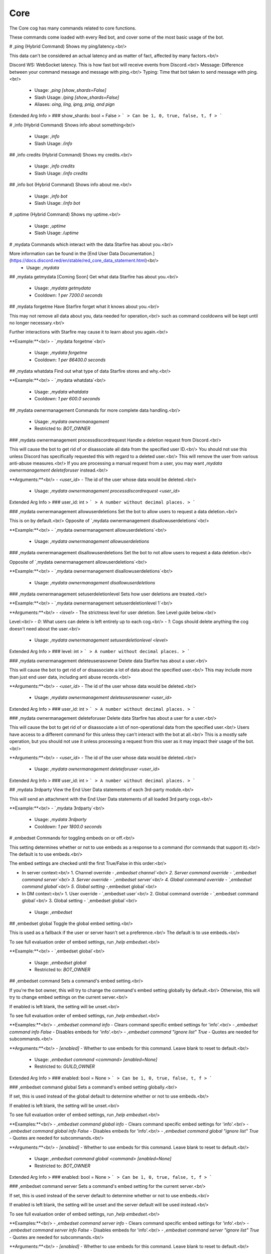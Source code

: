 Core
====

The Core cog has many commands related to core functions.

These commands come loaded with every Red bot, and cover some of the most basic usage of the bot.

# ,ping (Hybrid Command)
Shows my ping/latency.<br/>

This data can't be considered an actual latency and as matter of fact, affected by many factors.<br/>

Discord WS: WebSocket latency. This is how fast bot will receive events from Discord.<br/>
Message: Difference between your command message and message with ping.<br/>
Typing: Time that bot taken to send message with ping.<br/>
 - Usage: `,ping [show_shards=False]`
 - Slash Usage: `/ping [show_shards=False]`
 - Aliases: `oing, ling, ipng, pnig, and pign`
Extended Arg Info
> ### show_shards: bool = False
> ```
> Can be 1, 0, true, false, t, f
> ```


# ,info (Hybrid Command)
Shows info about something<br/>
 - Usage: `,info`
 - Slash Usage: `/info`


## ,info credits (Hybrid Command)
Shows my credits.<br/>
 - Usage: `,info credits`
 - Slash Usage: `/info credits`


## ,info bot (Hybrid Command)
Shows info about me.<br/>
 - Usage: `,info bot`
 - Slash Usage: `/info bot`


# ,uptime (Hybrid Command)
Shows my uptime.<br/>
 - Usage: `,uptime`
 - Slash Usage: `/uptime`


# ,mydata
Commands which interact with the data Starfire has about you.<br/>

More information can be found in the [End User Data Documentation.](https://docs.discord.red/en/stable/red_core_data_statement.html)<br/>
 - Usage: `,mydata`


## ,mydata getmydata
[Coming Soon] Get what data Starfire has about you.<br/>
 - Usage: `,mydata getmydata`
 - Cooldown: `1 per 7200.0 seconds`


## ,mydata forgetme
Have Starfire forget what it knows about you.<br/>

This may not remove all data about you, data needed for operation,<br/>
such as command cooldowns will be kept until no longer necessary.<br/>

Further interactions with Starfire may cause it to learn about you again.<br/>

**Example:**<br/>
- `,mydata forgetme`<br/>
 - Usage: `,mydata forgetme`
 - Cooldown: `1 per 86400.0 seconds`


## ,mydata whatdata
Find out what type of data Starfire stores and why.<br/>

**Example:**<br/>
- `,mydata whatdata`<br/>
 - Usage: `,mydata whatdata`
 - Cooldown: `1 per 600.0 seconds`


## ,mydata ownermanagement
Commands for more complete data handling.<br/>
 - Usage: `,mydata ownermanagement`
 - Restricted to: `BOT_OWNER`


### ,mydata ownermanagement processdiscordrequest
Handle a deletion request from Discord.<br/>

This will cause the bot to get rid of or disassociate all data from the specified user ID.<br/>
You should not use this unless Discord has specifically requested this with regard to a deleted user.<br/>
This will remove the user from various anti-abuse measures.<br/>
If you are processing a manual request from a user, you may want `,mydata ownermanagement deleteforuser` instead.<br/>

**Arguments:**<br/>
- `<user_id>` - The id of the user whose data would be deleted.<br/>
 - Usage: `,mydata ownermanagement processdiscordrequest <user_id>`
Extended Arg Info
> ### user_id: int
> ```
> A number without decimal places.
> ```


### ,mydata ownermanagement allowuserdeletions
Set the bot to allow users to request a data deletion.<br/>

This is on by default.<br/>
Opposite of `,mydata ownermanagement disallowuserdeletions`<br/>

**Example:**<br/>
- `,mydata ownermanagement allowuserdeletions`<br/>
 - Usage: `,mydata ownermanagement allowuserdeletions`


### ,mydata ownermanagement disallowuserdeletions
Set the bot to not allow users to request a data deletion.<br/>

Opposite of `,mydata ownermanagement allowuserdeletions`<br/>

**Example:**<br/>
- `,mydata ownermanagement disallowuserdeletions`<br/>
 - Usage: `,mydata ownermanagement disallowuserdeletions`


### ,mydata ownermanagement setuserdeletionlevel
Sets how user deletions are treated.<br/>

**Example:**<br/>
- `,mydata ownermanagement setuserdeletionlevel 1`<br/>

**Arguments:**<br/>
- `<level>` - The strictness level for user deletion. See Level guide below.<br/>

Level:<br/>
- `0`: What users can delete is left entirely up to each cog.<br/>
- `1`: Cogs should delete anything the cog doesn't need about the user.<br/>
 - Usage: `,mydata ownermanagement setuserdeletionlevel <level>`
Extended Arg Info
> ### level: int
> ```
> A number without decimal places.
> ```


### ,mydata ownermanagement deleteuserasowner
Delete data Starfire has about a user.<br/>

This will cause the bot to get rid of or disassociate a lot of data about the specified user.<br/>
This may include more than just end user data, including anti abuse records.<br/>

**Arguments:**<br/>
- `<user_id>` - The id of the user whose data would be deleted.<br/>
 - Usage: `,mydata ownermanagement deleteuserasowner <user_id>`
Extended Arg Info
> ### user_id: int
> ```
> A number without decimal places.
> ```


### ,mydata ownermanagement deleteforuser
Delete data Starfire has about a user for a user.<br/>

This will cause the bot to get rid of or disassociate a lot of non-operational data from the specified user.<br/>
Users have access to a different command for this unless they can't interact with the bot at all.<br/>
This is a mostly safe operation, but you should not use it unless processing a request from this user as it may impact their usage of the bot.<br/>

**Arguments:**<br/>
- `<user_id>` - The id of the user whose data would be deleted.<br/>
 - Usage: `,mydata ownermanagement deleteforuser <user_id>`
Extended Arg Info
> ### user_id: int
> ```
> A number without decimal places.
> ```


## ,mydata 3rdparty
View the End User Data statements of each 3rd-party module.<br/>

This will send an attachment with the End User Data statements of all loaded 3rd party cogs.<br/>

**Example:**<br/>
- `,mydata 3rdparty`<br/>
 - Usage: `,mydata 3rdparty`
 - Cooldown: `1 per 1800.0 seconds`


# ,embedset
Commands for toggling embeds on or off.<br/>

This setting determines whether or not to use embeds as a response to a command (for commands that support it).<br/>
The default is to use embeds.<br/>

The embed settings are checked until the first True/False in this order:<br/>

- In server context:<br/>
  1. Channel override - `,embedset channel`<br/>
  2. Server command override - `,embedset command server`<br/>
  3. Server override - `,embedset server`<br/>
  4. Global command override - `,embedset command global`<br/>
  5. Global setting  -`,embedset global`<br/>

- In DM context:<br/>
  1. User override - `,embedset user`<br/>
  2. Global command override - `,embedset command global`<br/>
  3. Global setting - `,embedset global`<br/>
 - Usage: `,embedset`


## ,embedset global
Toggle the global embed setting.<br/>

This is used as a fallback if the user or server hasn't set a preference.<br/>
The default is to use embeds.<br/>

To see full evaluation order of embed settings, run `,help embedset`.<br/>

**Example:**<br/>
- `,embedset global`<br/>
 - Usage: `,embedset global`
 - Restricted to: `BOT_OWNER`


## ,embedset command
Sets a command's embed setting.<br/>

If you're the bot owner, this will try to change the command's embed setting globally by default.<br/>
Otherwise, this will try to change embed settings on the current server.<br/>

If enabled is left blank, the setting will be unset.<br/>

To see full evaluation order of embed settings, run `,help embedset`.<br/>

**Examples:**<br/>
- `,embedset command info` - Clears command specific embed settings for 'info'.<br/>
- `,embedset command info False` - Disables embeds for 'info'.<br/>
- `,embedset command "ignore list" True` - Quotes are needed for subcommands.<br/>

**Arguments:**<br/>
- `[enabled]` - Whether to use embeds for this command. Leave blank to reset to default.<br/>
 - Usage: `,embedset command <command> [enabled=None]`
 - Restricted to: `GUILD_OWNER`
Extended Arg Info
> ### enabled: bool = None
> ```
> Can be 1, 0, true, false, t, f
> ```


### ,embedset command global
Sets a command's embed setting globally.<br/>

If set, this is used instead of the global default to determine whether or not to use embeds.<br/>

If enabled is left blank, the setting will be unset.<br/>

To see full evaluation order of embed settings, run `,help embedset`.<br/>

**Examples:**<br/>
- `,embedset command global info` - Clears command specific embed settings for 'info'.<br/>
- `,embedset command global info False` - Disables embeds for 'info'.<br/>
- `,embedset command global "ignore list" True` - Quotes are needed for subcommands.<br/>

**Arguments:**<br/>
- `[enabled]` - Whether to use embeds for this command. Leave blank to reset to default.<br/>
 - Usage: `,embedset command global <command> [enabled=None]`
 - Restricted to: `BOT_OWNER`
Extended Arg Info
> ### enabled: bool = None
> ```
> Can be 1, 0, true, false, t, f
> ```


### ,embedset command server
Sets a command's embed setting for the current server.<br/>

If set, this is used instead of the server default to determine whether or not to use embeds.<br/>

If enabled is left blank, the setting will be unset and the server default will be used instead.<br/>

To see full evaluation order of embed settings, run `,help embedset`.<br/>

**Examples:**<br/>
- `,embedset command server info` - Clears command specific embed settings for 'info'.<br/>
- `,embedset command server info False` - Disables embeds for 'info'.<br/>
- `,embedset command server "ignore list" True` - Quotes are needed for subcommands.<br/>

**Arguments:**<br/>
- `[enabled]` - Whether to use embeds for this command. Leave blank to reset to default.<br/>
 - Usage: `,embedset command server <command> [enabled=None]`
 - Aliases: `server`
 - Checks: `server_only`
Extended Arg Info
> ### enabled: bool = None
> ```
> Can be 1, 0, true, false, t, f
> ```


## ,embedset channel
Set's a channel's embed setting.<br/>

If set, this is used instead of the server and command defaults to determine whether or not to use embeds.<br/>
This is used for all commands done in a channel.<br/>

If enabled is left blank, the setting will be unset and the server default will be used instead.<br/>

To see full evaluation order of embed settings, run `,help embedset`.<br/>

**Examples:**<br/>
- `,embedset channel #text-channel False` - Disables embeds in the #text-channel.<br/>
- `,embedset channel #forum-channel disable` - Disables embeds in the #forum-channel.<br/>
- `,embedset channel #text-channel` - Resets value to use server default in the #text-channel.<br/>

**Arguments:**<br/>
    - `<channel>` - The text, voice, stage, or forum channel to set embed setting for.<br/>
    - `[enabled]` - Whether to use embeds in this channel. Leave blank to reset to default.<br/>
 - Usage: `,embedset channel <channel> [enabled=None]`
 - Restricted to: `GUILD_OWNER`
 - Checks: `server_only`
Extended Arg Info
> ### channel: Union[discord.channel.TextChannel, discord.channel.VoiceChannel, discord.channel.StageChannel, discord.channel.ForumChannel]
> 
> 
>     1. Lookup by ID.
>     2. Lookup by mention.
>     3. Lookup by channel URL.
>     4. Lookup by name
> 
>     
> ### enabled: bool = None
> ```
> Can be 1, 0, true, false, t, f
> ```


## ,embedset server
Set the server's embed setting.<br/>

If set, this is used instead of the global default to determine whether or not to use embeds.<br/>
This is used for all commands done in a server.<br/>

If enabled is left blank, the setting will be unset and the global default will be used instead.<br/>

To see full evaluation order of embed settings, run `,help embedset`.<br/>

**Examples:**<br/>
- `,embedset server False` - Disables embeds on this server.<br/>
- `,embedset server` - Resets value to use global default.<br/>

**Arguments:**<br/>
- `[enabled]` - Whether to use embeds on this server. Leave blank to reset to default.<br/>
 - Usage: `,embedset server [enabled=None]`
 - Restricted to: `GUILD_OWNER`
 - Aliases: `server`
 - Checks: `server_only`
Extended Arg Info
> ### enabled: bool = None
> ```
> Can be 1, 0, true, false, t, f
> ```


## ,embedset showsettings
Show the current embed settings.<br/>

Provide a command name to check for command specific embed settings.<br/>

**Examples:**<br/>
- `,embedset showsettings` - Shows embed settings.<br/>
- `,embedset showsettings info` - Also shows embed settings for the 'info' command.<br/>
- `,embedset showsettings "ignore list"` - Checking subcommands requires quotes.<br/>

**Arguments:**<br/>
- `[command]` - Checks this command for command specific embed settings.<br/>
 - Usage: `,embedset showsettings [command=None]`


## ,embedset user
Sets personal embed setting for DMs.<br/>

If set, this is used instead of the global default to determine whether or not to use embeds.<br/>
This is used for all commands executed in a DM with the bot.<br/>

If enabled is left blank, the setting will be unset and the global default will be used instead.<br/>

To see full evaluation order of embed settings, run `,help embedset`.<br/>

**Examples:**<br/>
- `,embedset user False` - Disables embeds in your DMs.<br/>
- `,embedset user` - Resets value to use global default.<br/>

**Arguments:**<br/>
- `[enabled]` - Whether to use embeds in your DMs. Leave blank to reset to default.<br/>
 - Usage: `,embedset user [enabled=None]`
Extended Arg Info
> ### enabled: bool = None
> ```
> Can be 1, 0, true, false, t, f
> ```


# ,traceback
Sends the last command exception that has occurred.<br/>
 - Usage: `,traceback`
 - Restricted to: `BOT_OWNER`
 - Aliases: `tb`


# ,invite
Shows Starfire's invite url.<br/>

This will always send the invite to DMs to keep it private.<br/>

This command is locked to the owner unless `,inviteset public` is set to True.<br/>

**Example:**<br/>
- `,invite`<br/>
 - Usage: `,invite`
 - Checks: `CoreLogic`


# ,inviteset
Commands to setup Starfire's invite settings.<br/>
 - Usage: `,inviteset`
 - Restricted to: `BOT_OWNER`


## ,inviteset perms
Make the bot create its own role with permissions on join.<br/>

The bot will create its own role with the desired permissions when it joins a new server. This is a special role that can't be deleted or removed from the bot.<br/>

For that, you need to provide a valid permissions level.<br/>
You can generate one here: https://discordapi.com/permissions.html<br/>

Please note that you might need two factor authentication for some permissions.<br/>

**Example:**<br/>
- `,inviteset perms 134217728` - Adds a "Manage Nicknames" permission requirement to the invite.<br/>

**Arguments:**<br/>
- `<level>` - The permission level to require for the bot in the generated invite.<br/>
 - Usage: `,inviteset perms <level>`
Extended Arg Info
> ### level: int
> ```
> A number without decimal places.
> ```


## ,inviteset commandscope
Add the `applications.commands` scope to your invite URL.<br/>

This allows the usage of slash commands on the servers that invited your bot with that scope.<br/>

Note that previous servers that invited the bot without the scope cannot have slash commands, they will have to invite the bot a second time.<br/>
 - Usage: `,inviteset commandscope`


## ,inviteset public
Toggles if `,invite` should be accessible for the average user.<br/>

The bot must be made into a `Public bot` in the developer dashboard for public invites to work.<br/>

**Example:**<br/>
- `,inviteset public yes` - Toggles the public invite setting.<br/>

**Arguments:**<br/>
- `[confirm]` - Required to set to public. Not required to toggle back to private.<br/>
 - Usage: `,inviteset public [confirm=False]`
Extended Arg Info
> ### confirm: bool = False
> ```
> Can be 1, 0, true, false, t, f
> ```


# ,leave
Leaves servers.<br/>

If no server IDs are passed the local server will be left instead.<br/>

Note: This command is interactive.<br/>

**Examples:**<br/>
- `,leave` - Leave the current server.<br/>
- `,leave "Red - Discord Bot"` - Quotes are necessary when there are spaces in the name.<br/>
- `,leave 133049272517001216 240154543684321280` - Leaves multiple servers, using IDs.<br/>

**Arguments:**<br/>
- `[servers...]` - The servers to leave. When blank, attempts to leave the current server.<br/>
 - Usage: `,leave <servers>`
 - Restricted to: `BOT_OWNER`


# ,servers
Lists the servers Starfire is currently in.<br/>

Note: This command is interactive.<br/>
 - Usage: `,servers`
 - Restricted to: `BOT_OWNER`


# ,load
Loads cog packages from the local paths and installed cogs.<br/>

See packages available to load with `,cogs`.<br/>

Additional cogs can be added using Downloader, or from local paths using `,addpath`.<br/>

**Examples:**<br/>
- `,load general` - Loads the `general` cog.<br/>
- `,load admin mod mutes` - Loads multiple cogs.<br/>

**Arguments:**<br/>
- `<cogs...>` - The cog packages to load.<br/>
 - Usage: `,load <cogs>`
 - Restricted to: `BOT_OWNER`
Extended Arg Info
> ### *cogs: str
> ```
> A single word, if not using slash and multiple words are necessary use a quote e.g "Hello world".
> ```


# ,unload
Unloads previously loaded cog packages.<br/>

See packages available to unload with `,cogs`.<br/>

**Examples:**<br/>
- `,unload general` - Unloads the `general` cog.<br/>
- `,unload admin mod mutes` - Unloads multiple cogs.<br/>

**Arguments:**<br/>
- `<cogs...>` - The cog packages to unload.<br/>
 - Usage: `,unload <cogs>`
 - Restricted to: `BOT_OWNER`
Extended Arg Info
> ### *cogs: str
> ```
> A single word, if not using slash and multiple words are necessary use a quote e.g "Hello world".
> ```


# ,reload
Reloads cog packages.<br/>

This will unload and then load the specified cogs.<br/>

Cogs that were not loaded will only be loaded.<br/>

**Examples:**<br/>
- `,reload general` - Unloads then loads the `general` cog.<br/>
- `,reload admin mod mutes` - Unloads then loads multiple cogs.<br/>

**Arguments:**<br/>
- `<cogs...>` - The cog packages to reload.<br/>
 - Usage: `,reload <cogs>`
 - Restricted to: `BOT_OWNER`
Extended Arg Info
> ### *cogs: str
> ```
> A single word, if not using slash and multiple words are necessary use a quote e.g "Hello world".
> ```


# ,slash
Base command for managing what application commands are able to be used on Starfire.<br/>
 - Usage: `,slash`
 - Restricted to: `BOT_OWNER`


## ,slash disable
Marks an application command as being disabled, preventing it from being added to the bot.<br/>

See commands available to disable with `,slash list`.<br/>

This command does NOT sync the enabled commands with Discord, that must be done manually with `,slash sync` for commands to appear in users' clients.<br/>

**Arguments:**<br/>
    - `<command_name>` - The command name to disable. Only the top level name of a group command should be used.<br/>
    - `[command_type]` - What type of application command to disable. Must be one of `slash`, `message`, or `user`. Defaults to `slash`.<br/>
 - Usage: `,slash disable <command_name> [command_type=slash]`
Extended Arg Info
> ### command_name: str
> ```
> A single word, if not using slash and multiple words are necessary use a quote e.g "Hello world".
> ```


## ,slash enable
Marks an application command as being enabled, allowing it to be added to the bot.<br/>

See commands available to enable with `,slash list`.<br/>

This command does NOT sync the enabled commands with Discord, that must be done manually with `,slash sync` for commands to appear in users' clients.<br/>

**Arguments:**<br/>
    - `<command_name>` - The command name to enable. Only the top level name of a group command should be used.<br/>
    - `[command_type]` - What type of application command to enable. Must be one of `slash`, `message`, or `user`. Defaults to `slash`.<br/>
 - Usage: `,slash enable <command_name> [command_type=slash]`
Extended Arg Info
> ### command_name: str
> ```
> A single word, if not using slash and multiple words are necessary use a quote e.g "Hello world".
> ```


## ,slash sync
Syncs the slash settings to discord.<br/>

Settings from `,slash list` will be synced with discord, changing what commands appear for users.<br/>
This should be run sparingly, make all necessary changes before running this command.<br/>

**Arguments:**<br/>
    - `[server]` - If provided, syncs commands for that server. Otherwise, syncs global commands.<br/>
 - Usage: `,slash sync [server=None]`
 - Cooldown: `1 per 60.0 seconds`
Extended Arg Info
> ### server: discord.server.Guild = None
> 
> 
>     1. Lookup by ID.
>     2. Lookup by name. (There is no disambiguation for Guilds with multiple matching names).
> 
>     


## ,slash enablecog
Marks all application commands in a cog as being enabled, allowing them to be added to the bot.<br/>

See a list of cogs with application commands with `,slash list`.<br/>

This command does NOT sync the enabled commands with Discord, that must be done manually with `,slash sync` for commands to appear in users' clients.<br/>

**Arguments:**<br/>
    - `<cog_name>` - The cog to enable commands from. This argument is case sensitive.<br/>
 - Usage: `,slash enablecog <cog_name>`
Extended Arg Info
> ### cog_name: str
> ```
> A single word, if not using slash and multiple words are necessary use a quote e.g "Hello world".
> ```


## ,slash list
List the slash commands the bot can see, and whether or not they are enabled.<br/>

This command shows the state that will be changed to when `,slash sync` is run.<br/>
Commands from the same cog are grouped, with the cog name as the header.<br/>

The prefix denotes the state of the command:<br/>
- Commands starting with `- ` have not yet been enabled.<br/>
- Commands starting with `+ ` have been manually enabled.<br/>
- Commands starting with `++` have been enabled by the cog author, and cannot be disabled.<br/>
 - Usage: `,slash list`


## ,slash disablecog
Marks all application commands in a cog as being disabled, preventing them from being added to the bot.<br/>

See a list of cogs with application commands with `,slash list`.<br/>

This command does NOT sync the enabled commands with Discord, that must be done manually with `,slash sync` for commands to appear in users' clients.<br/>

**Arguments:**<br/>
    - `<cog_name>` - The cog to disable commands from. This argument is case sensitive.<br/>
 - Usage: `,slash disablecog <cog_name>`
Extended Arg Info
> ### cog_name
> ```
> A single word, if not using slash and multiple words are necessary use a quote e.g "Hello world".
> ```


# ,shutdown
Shuts down the bot.<br/>

Allows Starfire to shut down gracefully.<br/>

This is the recommended method for shutting down the bot.<br/>

**Examples:**<br/>
- `,shutdown`<br/>
- `,shutdown True` - Shutdowns directly.<br/>

**Arguments:**<br/>
- `[directly]` - Whether to shutdown directly without confirmation. Defaults to False.<br/>
 - Usage: `,shutdown [directly=False]`
 - Restricted to: `BOT_OWNER`
 - Aliases: `die`
Extended Arg Info
> ### directly: bool = False
> ```
> Can be 1, 0, true, false, t, f
> ```


# ,restart
Attempts to restart Starfire.<br/>

Makes Starfire quit with exit code 26.<br/>
The restart is not guaranteed: it must be dealt with by the process manager in use.<br/>

**Examples:**<br/>
- `,restart`<br/>
- `,restart True` - Restarts directly.<br/>

**Arguments:**<br/>
- `[directly]` - Whether to restart directly without confirmation. Defaults to False.<br/>
 - Usage: `,restart [directly=False]`
 - Restricted to: `BOT_OWNER`
 - Aliases: `undead`
Extended Arg Info
> ### directly: bool = False
> ```
> Can be 1, 0, true, false, t, f
> ```


# ,bankset
Base command for bank settings.<br/>
 - Usage: `,bankset`
 - Restricted to: `GUILD_OWNER`
 - Checks: `is_owner_if_bank_global`


## ,bankset maxbal
Set the maximum balance a user can get.<br/>
 - Usage: `,bankset maxbal <amount>`
 - Restricted to: `GUILD_OWNER`
 - Checks: `is_owner_if_bank_global`
Extended Arg Info
> ### amount: int
> ```
> A number without decimal places.
> ```


## ,bankset showsettings
Show the current bank settings.<br/>
 - Usage: `,bankset showsettings`


## ,bankset bankname
Set the bank's name.<br/>
 - Usage: `,bankset bankname <name>`
 - Restricted to: `GUILD_OWNER`
 - Checks: `is_owner_if_bank_global`
Extended Arg Info
> ### name: str
> ```
> A single word, if not using slash and multiple words are necessary use a quote e.g "Hello world".
> ```


## ,bankset prune
Base command for pruning bank accounts.<br/>
 - Usage: `,bankset prune`
 - Restricted to: `ADMIN`
 - Checks: `is_owner_if_bank_global`


### ,bankset prune global
Prune bank accounts for users who no longer share a server with the bot.<br/>

Cannot be used without a global bank. See `,bankset prune server`.<br/>

Examples:<br/>
- `,bankset prune global` - Did not confirm. Shows the help message.<br/>
- `,bankset prune global yes`<br/>

**Arguments**<br/>

- `<confirmation>` This will default to false unless specified.<br/>
 - Usage: `,bankset prune global [confirmation=False]`
 - Restricted to: `BOT_OWNER`
Extended Arg Info
> ### confirmation: bool = False
> ```
> Can be 1, 0, true, false, t, f
> ```


### ,bankset prune user
Delete the bank account of a specified user.<br/>

Examples:<br/>
- `,bankset prune user @Twentysix` - Did not confirm. Shows the help message.<br/>
- `,bankset prune user @Twentysix yes`<br/>

**Arguments**<br/>

- `<user>` The user to delete the bank of. Takes mentions, names, and user ids.<br/>
- `<confirmation>` This will default to false unless specified.<br/>
 - Usage: `,bankset prune user <member_or_id> [confirmation=False]`
Extended Arg Info
> ### member_or_id: Union[discord.member.Member, redbot.core.commands.converter.RawUserIdConverter]
> 
> 
>     1. Lookup by ID.
>     2. Lookup by mention.
>     3. Lookup by username#discriminator (deprecated).
>     4. Lookup by username#0 (deprecated, only gets users that migrated from their discriminator).
>     5. Lookup by user name.
>     6. Lookup by global name.
>     7. Lookup by server nickname.
> 
>     
> ### confirmation: bool = False
> ```
> Can be 1, 0, true, false, t, f
> ```


### ,bankset prune server
Prune bank accounts for users no longer in the server.<br/>

Cannot be used with a global bank. See `,bankset prune global`.<br/>

Examples:<br/>
- `,bankset prune server` - Did not confirm. Shows the help message.<br/>
- `,bankset prune server yes`<br/>

**Arguments**<br/>

- `<confirmation>` This will default to false unless specified.<br/>
 - Usage: `,bankset prune server [confirmation=False]`
 - Restricted to: `GUILD_OWNER`
 - Aliases: `server and local`
 - Checks: `server_only`
Extended Arg Info
> ### confirmation: bool = False
> ```
> Can be 1, 0, true, false, t, f
> ```


## ,bankset creditsname
Set the name for the bank's currency.<br/>
 - Usage: `,bankset creditsname <name>`
 - Restricted to: `GUILD_OWNER`
 - Checks: `is_owner_if_bank_global`
Extended Arg Info
> ### name: str
> ```
> A single word, if not using slash and multiple words are necessary use a quote e.g "Hello world".
> ```


## ,bankset toggleglobal
Toggle whether the bank is global or not.<br/>

If the bank is global, it will become per-server.<br/>
If the bank is per-server, it will become global.<br/>
 - Usage: `,bankset toggleglobal [confirm=False]`
 - Restricted to: `BOT_OWNER`
Extended Arg Info
> ### confirm: bool = False
> ```
> Can be 1, 0, true, false, t, f
> ```


## ,bankset reset
Delete all bank accounts.<br/>

Examples:<br/>
- `,bankset reset` - Did not confirm. Shows the help message.<br/>
- `,bankset reset yes`<br/>

**Arguments**<br/>

- `<confirmation>` This will default to false unless specified.<br/>
 - Usage: `,bankset reset [confirmation=False]`
 - Restricted to: `GUILD_OWNER`
 - Checks: `is_owner_if_bank_global`
Extended Arg Info
> ### confirmation: bool = False
> ```
> Can be 1, 0, true, false, t, f
> ```


## ,bankset registeramount
Set the initial balance for new bank accounts.<br/>

Example:<br/>
- `,bankset registeramount 5000`<br/>

**Arguments**<br/>

- `<creds>` The new initial balance amount. Default is 0.<br/>
 - Usage: `,bankset registeramount <creds>`
 - Restricted to: `GUILD_OWNER`
 - Checks: `is_owner_if_bank_global`
Extended Arg Info
> ### creds: int
> ```
> A number without decimal places.
> ```


# ,modlogset
Manage modlog settings.<br/>
 - Usage: `,modlogset`
 - Restricted to: `GUILD_OWNER`


## ,modlogset fixcasetypes
Command to fix misbehaving casetypes.<br/>
 - Usage: `,modlogset fixcasetypes`
 - Restricted to: `BOT_OWNER`


## ,modlogset cases
Enable or disable case creation for a mod action.<br/>

An action can be enabling or disabling specific cases. (Ban, kick, mute, etc.)<br/>

Example: `,modlogset cases kick enabled`<br/>
 - Usage: `,modlogset cases [action=None]`
 - Checks: `server_only`
Extended Arg Info
> ### action: str = None
> ```
> A single word, if not using slash and multiple words are necessary use a quote e.g "Hello world".
> ```


## ,modlogset modlog
Set a channel as the modlog.<br/>

Omit `[channel]` to disable the modlog.<br/>
 - Usage: `,modlogset modlog [channel=None]`
 - Aliases: `channel`
 - Checks: `server_only`
Extended Arg Info
> ### channel: Union[discord.channel.TextChannel, discord.channel.VoiceChannel, discord.channel.StageChannel] = None
> 
> 
>     1. Lookup by ID.
>     2. Lookup by mention.
>     3. Lookup by channel URL.
>     4. Lookup by name
> 
>     


## ,modlogset resetcases
Reset all modlog cases in this server.<br/>
 - Usage: `,modlogset resetcases`
 - Checks: `server_only`


# ,set
Commands for changing Starfire's settings.<br/>
 - Usage: `,set`


## ,set locale
Changes Starfire's locale in this server.<br/>

Go to [Red's Crowdin page](https://translate.discord.red) to see locales that are available with translations.<br/>

Use "default" to return to the bot's default set language.<br/>

If you want to change bot's global locale, see `,set locale global` command.<br/>

**Examples:**<br/>
- `,set locale en-US`<br/>
- `,set locale de-DE`<br/>
- `,set locale fr-FR`<br/>
- `,set locale pl-PL`<br/>
- `,set locale default` - Resets to the global default locale.<br/>

**Arguments:**<br/>
- `<language_code>` - The default locale to use for the bot. This can be any language code with country code included.<br/>
 - Usage: `,set locale <language_code>`
 - Restricted to: `GUILD_OWNER`
Extended Arg Info
> ### language_code: str
> ```
> A single word, if not using slash and multiple words are necessary use a quote e.g "Hello world".
> ```


### ,set locale global
Changes Starfire's default locale.<br/>

This will be used when a server has not set a locale, or in DMs.<br/>

Go to [Red's Crowdin page](https://translate.discord.red) to see locales that are available with translations.<br/>

To reset to English, use "en-US".<br/>

**Examples:**<br/>
- `,set locale global en-US`<br/>
- `,set locale global de-DE`<br/>
- `,set locale global fr-FR`<br/>
- `,set locale global pl-PL`<br/>

**Arguments:**<br/>
- `<language_code>` - The default locale to use for the bot. This can be any language code with country code included.<br/>
 - Usage: `,set locale global <language_code>`
 - Restricted to: `BOT_OWNER`
Extended Arg Info
> ### language_code: str
> ```
> A single word, if not using slash and multiple words are necessary use a quote e.g "Hello world".
> ```


### ,set locale server
Changes Starfire's locale in this server.<br/>

Go to [Red's Crowdin page](https://translate.discord.red) to see locales that are available with translations.<br/>

Use "default" to return to the bot's default set language.<br/>

**Examples:**<br/>
- `,set locale server en-US`<br/>
- `,set locale server de-DE`<br/>
- `,set locale server fr-FR`<br/>
- `,set locale server pl-PL`<br/>
- `,set locale server default` - Resets to the global default locale.<br/>

**Arguments:**<br/>
- `<language_code>` - The default locale to use for the bot. This can be any language code with country code included.<br/>
 - Usage: `,set locale server <language_code>`
 - Restricted to: `GUILD_OWNER`
 - Aliases: `local and server`
 - Checks: `server_only`
Extended Arg Info
> ### language_code: str
> ```
> A single word, if not using slash and multiple words are necessary use a quote e.g "Hello world".
> ```


## ,set serverfuzzy
Toggle whether to enable fuzzy command search for the server.<br/>

This allows the bot to identify potential misspelled commands and offer corrections.<br/>

Note: This can be processor intensive and may be unsuitable for larger servers.<br/>

Default is for fuzzy command search to be disabled.<br/>

**Example:**<br/>
- `,set serverfuzzy`<br/>
 - Usage: `,set serverfuzzy`
 - Restricted to: `GUILD_OWNER`
 - Checks: `server_only`


## ,set fuzzy
Toggle whether to enable fuzzy command search in DMs.<br/>

This allows the bot to identify potential misspelled commands and offer corrections.<br/>

Default is for fuzzy command search to be disabled.<br/>

**Example:**<br/>
- `,set fuzzy`<br/>
 - Usage: `,set fuzzy`
 - Restricted to: `BOT_OWNER`


## ,set serverprefix
Sets Starfire's server prefix(es).<br/>

Warning: This will override global prefixes, the bot will not respond to any global prefixes in this server.<br/>
    This is not additive. It will replace all current server prefixes.<br/>
    A prefix cannot have more than 25 characters.<br/>

**Examples:**<br/>
- `,set serverprefix !`<br/>
- `,set serverprefix "! "` - Quotes are needed to use spaces in prefixes.<br/>
- `,set serverprefix "@Starfire "` - This uses a mention as the prefix.<br/>
- `,set serverprefix ! ? .` - Sets multiple prefixes.<br/>
- `,set serverprefix "Red - Discord Bot" ?` - Sets the prefix for a specific server. Quotes are needed to use spaces in the server name.<br/>

**Arguments:**<br/>
- `[server]` - The server to set the prefix for. Defaults to current server.<br/>
- `[prefixes...]` - The prefixes the bot will respond to on this server. Leave blank to clear server prefixes.<br/>
 - Usage: `,set serverprefix <server> <prefixes>`
 - Restricted to: `ADMIN`
 - Aliases: `serverprefixes`
Extended Arg Info
> ### server: Optional[discord.server.Guild]
> 
> 
>     1. Lookup by ID.
>     2. Lookup by name. (There is no disambiguation for Guilds with multiple matching names).
> 
>     
> ### *prefixes: str
> ```
> A single word, if not using slash and multiple words are necessary use a quote e.g "Hello world".
> ```


## ,set api
Commands to set, list or remove various external API tokens.<br/>

This setting will be asked for by some 3rd party cogs and some core cogs.<br/>

If passed without the `<service>` or `<tokens>` arguments it will allow you to open a modal to set your API keys securely.<br/>

To add the keys provide the service name and the tokens as a comma separated<br/>
list of key,values as described by the cog requesting this command.<br/>

Note: API tokens are sensitive, so this command should only be used in a private channel or in DM with the bot.<br/>

**Examples:**<br/>
- `,set api`<br/>
- `,set api spotify`<br/>
- `,set api spotify redirect_uri localhost`<br/>
- `,set api github client_id,whoops client_secret,whoops`<br/>

**Arguments:**<br/>
- `<service>` - The service you're adding tokens to.<br/>
- `<tokens>` - Pairs of token keys and values. The key and value should be separated by one of ` `, `,`, or `;`.<br/>
 - Usage: `,set api [service=None] [tokens]`
 - Restricted to: `BOT_OWNER`
Extended Arg Info
> ### service: Optional[str] = None
> ```
> A single word, if not using slash and multiple words are necessary use a quote e.g "Hello world".
> ```


### ,set api remove
Remove the given services with all their keys and tokens.<br/>

**Examples:**<br/>
- `,set api remove spotify`<br/>
- `,set api remove github youtube`<br/>

**Arguments:**<br/>
- `<services...>` - The services to remove.<br/>
 - Usage: `,set api remove <services>`
Extended Arg Info
> ### *services: str
> ```
> A single word, if not using slash and multiple words are necessary use a quote e.g "Hello world".
> ```


### ,set api list
Show all external API services along with their keys that have been set.<br/>

Secrets are not shown.<br/>

**Example:**<br/>
- `,set api list`<br/>
 - Usage: `,set api list`


## ,set deletedelay
Set the delay until the bot removes the command message.<br/>

Must be between -1 and 60.<br/>

Set to -1 to disable this feature.<br/>

This is only applied to the current server and not globally.<br/>

**Examples:**<br/>
- `,set deletedelay` - Shows the current delete delay setting.<br/>
- `,set deletedelay 60` - Sets the delete delay to the max of 60 seconds.<br/>
- `,set deletedelay -1` - Disables deleting command messages.<br/>

**Arguments:**<br/>
- `[time]` - The seconds to wait before deleting the command message. Use -1 to disable.<br/>
 - Usage: `,set deletedelay [time=None]`
 - Restricted to: `GUILD_OWNER`
 - Checks: `server_only`
Extended Arg Info
> ### time: int = None
> ```
> A number without decimal places.
> ```


## ,set errormsg
Set the message that will be sent on uncaught bot errors.<br/>

To include the command name in the message, use the `{command}` placeholder.<br/>

If you omit the `msg` argument, the message will be reset to the default one.<br/>

**Examples:**<br/>
    - `,set errormsg` - Resets the error message back to the default: "Error in command '{command}'.". If the command invoker is one of the bot owners, the message will also include "Check your console or logs for details.".<br/>
    - `,set errormsg Oops, the command {command} has failed! Please try again later.` - Sets the error message to a custom one.<br/>

**Arguments:**<br/>
    - `[msg]` - The custom error message. Must be less than 1000 characters. Omit to reset to the default one.<br/>
 - Usage: `,set errormsg [msg]`
 - Restricted to: `BOT_OWNER`
Extended Arg Info
> ### msg: str = None
> ```
> A single word, if not using slash and multiple words are necessary use a quote e.g "Hello world".
> ```


## ,set status
Commands for setting Starfire's status.<br/>
 - Usage: `,set status`
 - Restricted to: `BOT_OWNER`
 - Checks: `bot_in_a_server`


### ,set status streaming
Sets Starfire's streaming status to a twitch stream.<br/>

This will appear as `Streaming <stream_title>` or `LIVE ON TWITCH` depending on the context.<br/>
It will also include a `Watch` button with a twitch.tv url for the provided streamer.<br/>

Maximum length for a stream title is 128 characters.<br/>

Leaving both streamer and stream_title empty will clear it.<br/>

**Examples:**<br/>
- `,set status stream` - Clears the activity status.<br/>
- `,set status stream 26 Twentysix is streaming` - Sets the stream to `https://www.twitch.tv/26`.<br/>
- `,set status stream https://twitch.tv/26 Twentysix is streaming` - Sets the URL manually.<br/>

**Arguments:**<br/>
- `<streamer>` - The twitch streamer to provide a link to. This can be their twitch name or the entire URL.<br/>
- `<stream_title>` - The text to follow `Streaming` in the status.<br/>
 - Usage: `,set status streaming [streamer=None] [stream_title]`
 - Restricted to: `BOT_OWNER`
 - Aliases: `stream and twitch`
 - Checks: `bot_in_a_server`


### ,set status playing
Sets Starfire's playing status.<br/>

This will appear as `Playing <game>` or `PLAYING A GAME: <game>` depending on the context.<br/>

Maximum length for a playing status is 128 characters.<br/>

**Examples:**<br/>
- `,set status playing` - Clears the activity status.<br/>
- `,set status playing the keyboard`<br/>

**Arguments:**<br/>
- `[game]` - The text to follow `Playing`. Leave blank to clear the current activity status.<br/>
 - Usage: `,set status playing [game]`
 - Restricted to: `BOT_OWNER`
 - Aliases: `game`
 - Checks: `bot_in_a_server`


### ,set status online
Set Starfire's status to online.<br/>
 - Usage: `,set status online`
 - Restricted to: `BOT_OWNER`
 - Checks: `bot_in_a_server`


### ,set status listening
Sets Starfire's listening status.<br/>

This will appear as `Listening to <listening>`.<br/>

Maximum length for a listening status is 128 characters.<br/>

**Examples:**<br/>
- `,set status listening` - Clears the activity status.<br/>
- `,set status listening jams`<br/>

**Arguments:**<br/>
- `[listening]` - The text to follow `Listening to`. Leave blank to clear the current activity status.<br/>
 - Usage: `,set status listening [listening]`
 - Restricted to: `BOT_OWNER`
 - Checks: `bot_in_a_server`


### ,set status custom
Sets Starfire's custom status.<br/>

This will appear as `<text>`.<br/>

Maximum length for a custom status is 128 characters.<br/>

**Examples:**<br/>
- `,set status custom` - Clears the activity status.<br/>
- `,set status custom Running cogs...`<br/>

**Arguments:**<br/>
- `[text]` - The custom status text. Leave blank to clear the current activity status.<br/>
 - Usage: `,set status custom [text]`
 - Restricted to: `BOT_OWNER`
 - Checks: `bot_in_a_server`


### ,set status dnd
Set Starfire's status to do not disturb.<br/>
 - Usage: `,set status dnd`
 - Restricted to: `BOT_OWNER`
 - Aliases: `donotdisturb and busy`
 - Checks: `bot_in_a_server`


### ,set status idle
Set Starfire's status to idle.<br/>
 - Usage: `,set status idle`
 - Restricted to: `BOT_OWNER`
 - Aliases: `away and afk`
 - Checks: `bot_in_a_server`


### ,set status watching
Sets Starfire's watching status.<br/>

This will appear as `Watching <watching>`.<br/>

Maximum length for a watching status is 128 characters.<br/>

**Examples:**<br/>
- `,set status watching` - Clears the activity status.<br/>
- `,set status watching ,help`<br/>

**Arguments:**<br/>
- `[watching]` - The text to follow `Watching`. Leave blank to clear the current activity status.<br/>
 - Usage: `,set status watching [watching]`
 - Restricted to: `BOT_OWNER`
 - Checks: `bot_in_a_server`


### ,set status competing
Sets Starfire's competing status.<br/>

This will appear as `Competing in <competing>`.<br/>

Maximum length for a competing status is 128 characters.<br/>

**Examples:**<br/>
- `,set status competing` - Clears the activity status.<br/>
- `,set status competing London 2012 Olympic Games`<br/>

**Arguments:**<br/>
- `[competing]` - The text to follow `Competing in`. Leave blank to clear the current activity status.<br/>
 - Usage: `,set status competing [competing]`
 - Restricted to: `BOT_OWNER`
 - Checks: `bot_in_a_server`


### ,set status invisible
Set Starfire's status to invisible.<br/>
 - Usage: `,set status invisible`
 - Restricted to: `BOT_OWNER`
 - Aliases: `offline`
 - Checks: `bot_in_a_server`


## ,set prefix
Sets Starfire's global prefix(es).<br/>

Warning: This is not additive. It will replace all current prefixes.<br/>

See also the `--mentionable` flag to enable mentioning the bot as the prefix.<br/>

**Examples:**<br/>
- `,set prefix !`<br/>
- `,set prefix "! "` - Quotes are needed to use spaces in prefixes.<br/>
- `,set prefix "@Starfire "` - This uses a mention as the prefix. See also the `--mentionable` flag.<br/>
- `,set prefix ! ? .` - Sets multiple prefixes.<br/>

**Arguments:**<br/>
- `<prefixes...>` - The prefixes the bot will respond to globally.<br/>
 - Usage: `,set prefix <prefixes>`
 - Restricted to: `BOT_OWNER`
 - Aliases: `prefixes, globalprefix, and globalprefixes`
Extended Arg Info
> ### *prefixes: str
> ```
> A single word, if not using slash and multiple words are necessary use a quote e.g "Hello world".
> ```


## ,set roles
Set server's admin and mod roles for Starfire.<br/>
 - Usage: `,set roles`
 - Restricted to: `GUILD_OWNER`
 - Checks: `server_only`


### ,set roles addadminrole
Adds an admin role for this server.<br/>

Admins have the same access as Mods, plus additional admin level commands like:<br/>
 - `,set serverprefix`<br/>
 - `,addrole`<br/>
 - `,ban`<br/>
 - `,ignore server`<br/>

 And more.<br/>

**Examples:**<br/>
- `,set roles addadminrole @Admins`<br/>
- `,set roles addadminrole Super Admins`<br/>

**Arguments:**<br/>
- `<role>` - The role to add as an admin.<br/>
 - Usage: `,set roles addadminrole <role>`
 - Restricted to: `GUILD_OWNER`
 - Checks: `server_only`
Extended Arg Info
> ### role: discord.role.Role
> 
> 
>     1. Lookup by ID.
>     2. Lookup by mention.
>     3. Lookup by name
> 
>     


### ,set roles removemodrole
Removes a mod role for this server.<br/>

**Examples:**<br/>
- `,set roles removemodrole @Mods`<br/>
- `,set roles removemodrole Loyal Helpers`<br/>

**Arguments:**<br/>
- `<role>` - The role to remove from being a moderator.<br/>
 - Usage: `,set roles removemodrole <role>`
 - Restricted to: `GUILD_OWNER`
 - Aliases: `remmodrole, delmodrole, and deletemodrole`
 - Checks: `server_only`
Extended Arg Info
> ### role: discord.role.Role
> 
> 
>     1. Lookup by ID.
>     2. Lookup by mention.
>     3. Lookup by name
> 
>     


### ,set roles removeadminrole
Removes an admin role for this server.<br/>

**Examples:**<br/>
- `,set roles removeadminrole @Admins`<br/>
- `,set roles removeadminrole Super Admins`<br/>

**Arguments:**<br/>
- `<role>` - The role to remove from being an admin.<br/>
 - Usage: `,set roles removeadminrole <role>`
 - Restricted to: `GUILD_OWNER`
 - Aliases: `remadmindrole, deladminrole, and deleteadminrole`
 - Checks: `server_only`
Extended Arg Info
> ### role: discord.role.Role
> 
> 
>     1. Lookup by ID.
>     2. Lookup by mention.
>     3. Lookup by name
> 
>     


### ,set roles addmodrole
Adds a moderator role for this server.<br/>

This grants access to moderator level commands like:<br/>
 - `,mute`<br/>
 - `,cleanup`<br/>
 - `,customcommand create`<br/>

 And more.<br/>

**Examples:**<br/>
- `,set roles addmodrole @Mods`<br/>
- `,set roles addmodrole Loyal Helpers`<br/>

**Arguments:**<br/>
- `<role>` - The role to add as a moderator.<br/>
 - Usage: `,set roles addmodrole <role>`
 - Restricted to: `GUILD_OWNER`
 - Checks: `server_only`
Extended Arg Info
> ### role: discord.role.Role
> 
> 
>     1. Lookup by ID.
>     2. Lookup by mention.
>     3. Lookup by name
> 
>     


## ,set usebuttons
Set a global bot variable for using buttons in menus.<br/>

When enabled, all usage of cores menus API will use buttons instead of reactions.<br/>

This defaults to False.<br/>
Using this without a setting will toggle.<br/>

**Examples:**<br/>
    - `,set usebuttons True` - Enables using buttons.<br/>
    - `,helpset usebuttons` - Toggles the value.<br/>

**Arguments:**<br/>
    - `[use_buttons]` - Whether to use buttons. Leave blank to toggle.<br/>
 - Usage: `,set usebuttons [use_buttons=None]`
 - Restricted to: `BOT_OWNER`
Extended Arg Info
> ### use_buttons: bool = None
> ```
> Can be 1, 0, true, false, t, f
> ```


## ,set bot
Commands for changing Starfire's metadata.<br/>
 - Usage: `,set bot`
 - Restricted to: `ADMIN`
 - Aliases: `metadata`


### ,set bot custominfo
Customizes a section of `,info`.<br/>

The maximum amount of allowed characters is 1024.<br/>
Supports markdown, links and "mentions".<br/>

Link example: `[My link](https://example.com)`<br/>

**Examples:**<br/>
- `,set bot custominfo >>> I can use **markdown** such as quotes, ||spoilers|| and multiple lines.`<br/>
- `,set bot custominfo Join my [support server](discord.gg/discord)!`<br/>
- `,set bot custominfo` - Removes custom info text.<br/>

**Arguments:**<br/>
- `[text]` - The custom info text.<br/>
 - Usage: `,set bot custominfo [text]`
 - Restricted to: `BOT_OWNER`
Extended Arg Info
> ### text: str = None
> ```
> A single word, if not using slash and multiple words are necessary use a quote e.g "Hello world".
> ```


### ,set bot username
Sets Starfire's username.<br/>

Maximum length for a username is 32 characters.<br/>

Note: The username of a verified bot cannot be manually changed.<br/>
    Please contact Discord support to change it.<br/>

**Example:**<br/>
- `,set bot username BaguetteBot`<br/>

**Arguments:**<br/>
- `<username>` - The username to give the bot.<br/>
 - Usage: `,set bot username <username>`
 - Restricted to: `BOT_OWNER`
 - Aliases: `name`
Extended Arg Info
> ### username: str
> ```
> A single word, if not using slash and multiple words are necessary use a quote e.g "Hello world".
> ```


### ,set bot nickname
Sets Starfire's nickname for the current server.<br/>

Maximum length for a nickname is 32 characters.<br/>

**Example:**<br/>
- `,set bot nickname 🎃 SpookyBot 🎃`<br/>

**Arguments:**<br/>
- `[nickname]` - The nickname to give the bot. Leave blank to clear the current nickname.<br/>
 - Usage: `,set bot nickname [nickname]`
 - Restricted to: `ADMIN`
 - Checks: `server_only`
Extended Arg Info
> ### nickname: str = None
> ```
> A single word, if not using slash and multiple words are necessary use a quote e.g "Hello world".
> ```


### ,set bot description
Sets the bot's description.<br/>

Use without a description to reset.<br/>
This is shown in a few locations, including the help menu.<br/>

The maximum description length is 250 characters to ensure it displays properly.<br/>

The default is "Red V3".<br/>

**Examples:**<br/>
- `,set bot description` - Resets the description to the default setting.<br/>
- `,set bot description MyBot: A Red V3 Bot`<br/>

**Arguments:**<br/>
- `[description]` - The description to use for this bot. Leave blank to reset to the default.<br/>
 - Usage: `,set bot description [description]`
 - Restricted to: `BOT_OWNER`
Extended Arg Info
> ### description: str = ''
> ```
> A single word, if not using slash and multiple words are necessary use a quote e.g "Hello world".
> ```


### ,set bot banner
Sets Starfire's banner<br/>

Supports either an attachment or an image URL.<br/>

**Examples:**<br/>
- `,set bot banner` - With an image attachment, this will set the banner.<br/>
- `,set bot banner` - Without an attachment, this will show the command help.<br/>
- `,set bot banner https://opengraph.githubassets.com` - Sets the banner to the provided url.<br/>

**Arguments:**<br/>
- `[url]` - An image url to be used as an banner. Leave blank when uploading an attachment.<br/>
 - Usage: `,set bot banner [url=None]`
 - Restricted to: `BOT_OWNER`
Extended Arg Info
> ### url: str = None
> ```
> A single word, if not using slash and multiple words are necessary use a quote e.g "Hello world".
> ```


#### ,set bot banner remove
Removes Starfire's banner.<br/>

**Example:**<br/>
- `,set bot banner remove`<br/>
 - Usage: `,set bot banner remove`
 - Restricted to: `BOT_OWNER`
 - Aliases: `clear`


### ,set bot avatar
Sets Starfire's avatar<br/>

Supports either an attachment or an image URL.<br/>

**Examples:**<br/>
- `,set bot avatar` - With an image attachment, this will set the avatar.<br/>
- `,set bot avatar` - Without an attachment, this will show the command help.<br/>
- `,set bot avatar https://avatars.githubusercontent.com/u/23690422` - Sets the avatar to the provided url.<br/>

**Arguments:**<br/>
- `[url]` - An image url to be used as an avatar. Leave blank when uploading an attachment.<br/>
 - Usage: `,set bot avatar [url=None]`
 - Restricted to: `BOT_OWNER`
Extended Arg Info
> ### url: str = None
> ```
> A single word, if not using slash and multiple words are necessary use a quote e.g "Hello world".
> ```


#### ,set bot avatar remove
Removes Starfire's avatar.<br/>

**Example:**<br/>
- `,set bot avatar remove`<br/>
 - Usage: `,set bot avatar remove`
 - Restricted to: `BOT_OWNER`
 - Aliases: `clear`


## ,set showsettings
Show the current settings for Starfire.<br/>

Accepts optional server parameter to allow prefix recovery.<br/>
 - Usage: `,set showsettings [server=None]`
Extended Arg Info
> ### server: discord.server.Guild = None
> 
> 
>     1. Lookup by ID.
>     2. Lookup by name. (There is no disambiguation for Guilds with multiple matching names).
> 
>     


## ,set usebotcolour
Toggle whether to use the bot owner-configured colour for embeds.<br/>

Default is to use the bot's configured colour.<br/>
Otherwise, the colour used will be the colour of the bot's top role.<br/>

**Example:**<br/>
- `,set usebotcolour`<br/>
 - Usage: `,set usebotcolour`
 - Restricted to: `GUILD_OWNER`
 - Aliases: `usebotcolor`
 - Checks: `server_only`


## ,set colour
Sets a default colour to be used for the bot's embeds.<br/>

Acceptable values for the colour parameter can be found at:<br/>

https://discordpy.readthedocs.io/en/stable/ext/commands/api.html#discord.ext.commands.ColourConverter<br/>

**Examples:**<br/>
- `,set colour dark red`<br/>
- `,set colour blurple`<br/>
- `,set colour 0x5DADE2`<br/>
- `,set color 0x#FDFEFE`<br/>
- `,set color #7F8C8D`<br/>

**Arguments:**<br/>
- `[colour]` - The colour to use for embeds. Leave blank to set to the default value (red).<br/>
 - Usage: `,set colour [colour]`
 - Restricted to: `BOT_OWNER`
 - Aliases: `color`
Extended Arg Info
> ### colour: discord.colour.Colour = None
> Converts to a :class:`~discord.Colour`.
> 
>     


## ,set ownernotifications
Commands for configuring owner notifications.<br/>

Owner notifications include usage of `,contact` and available Red updates.<br/>
 - Usage: `,set ownernotifications`
 - Restricted to: `BOT_OWNER`


### ,set ownernotifications optout
Opt-out of receiving owner notifications.<br/>

Note: This will only stop sending owner notifications to your DMs.<br/>
    Additional owners and destinations will still receive notifications.<br/>

**Example:**<br/>
- `,set ownernotifications optout`<br/>
 - Usage: `,set ownernotifications optout`


### ,set ownernotifications removedestination
Removes a destination text channel from receiving owner notifications.<br/>

**Examples:**<br/>
- `,set ownernotifications removedestination #owner-notifications`<br/>
- `,set ownernotifications deletedestination 168091848718417920` - Accepts channel IDs.<br/>

**Arguments:**<br/>
- `<channel>` - The channel to stop sending owner notifications to.<br/>
 - Usage: `,set ownernotifications removedestination <channel>`
 - Aliases: `remdestination, deletedestination, and deldestination`
Extended Arg Info
> ### channel: Union[discord.channel.TextChannel, discord.channel.VoiceChannel, discord.channel.StageChannel, int]
> 
> 
>     1. Lookup by ID.
>     2. Lookup by mention.
>     3. Lookup by channel URL.
>     4. Lookup by name
> 
>     


### ,set ownernotifications optin
Opt-in on receiving owner notifications.<br/>

This is the default state.<br/>

Note: This will only resume sending owner notifications to your DMs.<br/>
    Additional owners and destinations will not be affected.<br/>

**Example:**<br/>
- `,set ownernotifications optin`<br/>
 - Usage: `,set ownernotifications optin`


### ,set ownernotifications adddestination
Adds a destination text channel to receive owner notifications.<br/>

**Examples:**<br/>
- `,set ownernotifications adddestination #owner-notifications`<br/>
- `,set ownernotifications adddestination 168091848718417920` - Accepts channel IDs.<br/>

**Arguments:**<br/>
- `<channel>` - The channel to send owner notifications to.<br/>
 - Usage: `,set ownernotifications adddestination <channel>`
Extended Arg Info
> ### channel: Union[discord.channel.TextChannel, discord.channel.VoiceChannel, discord.channel.StageChannel]
> 
> 
>     1. Lookup by ID.
>     2. Lookup by mention.
>     3. Lookup by channel URL.
>     4. Lookup by name
> 
>     


### ,set ownernotifications listdestinations
Lists the configured extra destinations for owner notifications.<br/>

**Example:**<br/>
- `,set ownernotifications listdestinations`<br/>
 - Usage: `,set ownernotifications listdestinations`


## ,set regionalformat
Changes the bot's regional format in this server. This is used for formatting date, time and numbers.<br/>

`language_code` can be any language code with country code included, e.g. `en-US`, `de-DE`, `fr-FR`, `pl-PL`, etc.<br/>
Pass "reset" to `language_code` to base regional formatting on bot's locale in this server.<br/>

If you want to change bot's global regional format, see `,set regionalformat global` command.<br/>

**Examples:**<br/>
- `,set regionalformat en-US`<br/>
- `,set region de-DE`<br/>
- `,set regionalformat reset` - Resets to the locale.<br/>

**Arguments:**<br/>
- `[language_code]` - The region format to use for the bot in this server.<br/>
 - Usage: `,set regionalformat <language_code>`
 - Restricted to: `GUILD_OWNER`
 - Aliases: `region`
Extended Arg Info
> ### language_code: str
> ```
> A single word, if not using slash and multiple words are necessary use a quote e.g "Hello world".
> ```


### ,set regionalformat server
Changes the bot's regional format in this server. This is used for formatting date, time and numbers.<br/>

`language_code` can be any language code with country code included, e.g. `en-US`, `de-DE`, `fr-FR`, `pl-PL`, etc.<br/>
Pass "reset" to `language_code` to base regional formatting on bot's locale in this server.<br/>

**Examples:**<br/>
- `,set regionalformat server en-US`<br/>
- `,set region local de-DE`<br/>
- `,set regionalformat server reset` - Resets to the locale.<br/>

**Arguments:**<br/>
- `[language_code]` - The region format to use for the bot in this server.<br/>
 - Usage: `,set regionalformat server <language_code>`
 - Restricted to: `GUILD_OWNER`
 - Aliases: `local and server`
 - Checks: `server_only`
Extended Arg Info
> ### language_code: str
> ```
> A single word, if not using slash and multiple words are necessary use a quote e.g "Hello world".
> ```


### ,set regionalformat global
Changes the bot's regional format. This is used for formatting date, time and numbers.<br/>

`language_code` can be any language code with country code included, e.g. `en-US`, `de-DE`, `fr-FR`, `pl-PL`, etc.<br/>
Pass "reset" to `language_code` to base regional formatting on bot's locale.<br/>

**Examples:**<br/>
- `,set regionalformat global en-US`<br/>
- `,set region global de-DE`<br/>
- `,set regionalformat global reset` - Resets to the locale.<br/>

**Arguments:**<br/>
- `[language_code]` - The default region format to use for the bot.<br/>
 - Usage: `,set regionalformat global <language_code>`
 - Restricted to: `BOT_OWNER`
Extended Arg Info
> ### language_code: str
> ```
> A single word, if not using slash and multiple words are necessary use a quote e.g "Hello world".
> ```


# ,helpset
Commands to manage settings for the help command.<br/>

All help settings are applied globally.<br/>
 - Usage: `,helpset`
 - Restricted to: `BOT_OWNER`


## ,helpset resetformatter
This resets Starfire's help formatter to the default formatter.<br/>

**Example:**<br/>
- `,helpset resetformatter`<br/>
 - Usage: `,helpset resetformatter`


## ,helpset verifychecks
Sets if commands which can't be run in the current context should be filtered from help.<br/>

Defaults to True.<br/>
Using this without a setting will toggle.<br/>

**Examples:**<br/>
- `,helpset verifychecks False` - Enables showing unusable commands in help.<br/>
- `,helpset verifychecks` - Toggles the value.<br/>

**Arguments:**<br/>
- `[verify]` - Whether to hide unusable commands in help. Leave blank to toggle.<br/>
 - Usage: `,helpset verifychecks [verify=None]`
Extended Arg Info
> ### verify: bool = None
> ```
> Can be 1, 0, true, false, t, f
> ```


## ,helpset verifyexists
Sets whether the bot should respond to help commands for nonexistent topics.<br/>

When enabled, this will indicate the existence of help topics, even if the user can't use it.<br/>

Note: This setting on its own does not fully prevent command enumeration.<br/>

Defaults to False.<br/>
Using this without a setting will toggle.<br/>

**Examples:**<br/>
- `,helpset verifyexists True` - Enables sending help for nonexistent topics.<br/>
- `,helpset verifyexists` - Toggles the value.<br/>

**Arguments:**<br/>
- `[verify]` - Whether to respond to help for nonexistent topics. Leave blank to toggle.<br/>
 - Usage: `,helpset verifyexists [verify=None]`
Extended Arg Info
> ### verify: bool = None
> ```
> Can be 1, 0, true, false, t, f
> ```


## ,helpset pagecharlimit
Set the character limit for each page in the help message.<br/>

Note: This setting only applies to embedded help.<br/>

The default value is 1000 characters. The minimum value is 500.<br/>
The maximum is based on the lower of what you provide and what discord allows.<br/>

Please note that setting a relatively small character limit may<br/>
mean some pages will exceed this limit.<br/>

**Example:**<br/>
- `,helpset pagecharlimit 1500`<br/>

**Arguments:**<br/>
- `<limit>` - The max amount of characters to show per page in the help message.<br/>
 - Usage: `,helpset pagecharlimit <limit>`
Extended Arg Info
> ### limit: int
> ```
> A number without decimal places.
> ```


## ,helpset usetick
This allows the help command message to be ticked if help is sent to a DM.<br/>

Ticking is reacting to the help message with a ✅.<br/>

Defaults to False.<br/>
Using this without a setting will toggle.<br/>

Note: This is only used when the bot is not using menus.<br/>

**Examples:**<br/>
- `,helpset usetick False` - Disables ticking when help is sent to DMs.<br/>
- `,helpset usetick` - Toggles the value.<br/>

**Arguments:**<br/>
- `[use_tick]` - Whether to tick the help command when help is sent to DMs. Leave blank to toggle.<br/>
 - Usage: `,helpset usetick [use_tick=None]`
Extended Arg Info
> ### use_tick: bool = None
> ```
> Can be 1, 0, true, false, t, f
> ```


## ,helpset showhidden
This allows the help command to show hidden commands.<br/>

This defaults to False.<br/>
Using this without a setting will toggle.<br/>

**Examples:**<br/>
- `,helpset showhidden True` - Enables showing hidden commands.<br/>
- `,helpset showhidden` - Toggles the value.<br/>

**Arguments:**<br/>
- `[show_hidden]` - Whether to use show hidden commands in help. Leave blank to toggle.<br/>
 - Usage: `,helpset showhidden [show_hidden=None]`
Extended Arg Info
> ### show_hidden: bool = None
> ```
> Can be 1, 0, true, false, t, f
> ```


## ,helpset showsettings
Show the current help settings.<br/>

Warning: These settings may not be accurate if the default formatter is not in use.<br/>

**Example:**<br/>
- `,helpset showsettings`<br/>
 - Usage: `,helpset showsettings`


## ,helpset showaliases
This allows the help command to show existing commands aliases if there is any.<br/>

This defaults to True.<br/>
Using this without a setting will toggle.<br/>

**Examples:**<br/>
- `,helpset showaliases False` - Disables showing aliases on this server.<br/>
- `,helpset showaliases` - Toggles the value.<br/>

**Arguments:**<br/>
- `[show_aliases]` - Whether to include aliases in help. Leave blank to toggle.<br/>
 - Usage: `,helpset showaliases [show_aliases=None]`
Extended Arg Info
> ### show_aliases: bool = None
> ```
> Can be 1, 0, true, false, t, f
> ```


## ,helpset usemenus
Allows the help command to be sent as a paginated menu instead of separate<br/>
messages.<br/>

When "reactions", "buttons", "select", or "selectonly" is passed,<br/>
 `,help` will only show one page at a time<br/>
and will use the associated control scheme to navigate between pages.<br/>

 **Examples:**<br/>
- `,helpset usemenus reactions` - Enables using reaction menus.<br/>
- `,helpset usemenus buttons` - Enables using button menus.<br/>
- `,helpset usemenus select` - Enables buttons with a select menu.<br/>
- `,helpset usemenus selectonly` - Enables a select menu only on help.<br/>
- `,helpset usemenus disable` - Disables help menus.<br/>

**Arguments:**<br/>
    - `<"buttons"|"reactions"|"select"|"selectonly"|"disable">` - Whether to use `buttons`,<br/>
    `reactions`, `select`, `selectonly`, or no menus.<br/>
 - Usage: `,helpset usemenus <use_menus>`


## ,helpset resetsettings
This resets Starfire's help settings to their defaults.<br/>

This may not have an impact when using custom formatters from 3rd party cogs<br/>

**Example:**<br/>
- `,helpset resetsettings`<br/>
 - Usage: `,helpset resetsettings`


## ,helpset reacttimeout
Set the timeout for reactions, if menus are enabled.<br/>

The default is 30 seconds.<br/>
The timeout has to be between 15 and 300 seconds.<br/>

**Examples:**<br/>
- `,helpset reacttimeout 30` - The default timeout.<br/>
- `,helpset reacttimeout 60` - Timeout of 1 minute.<br/>
- `,helpset reacttimeout 15` - Minimum allowed timeout.<br/>
- `,helpset reacttimeout 300` - Max allowed timeout (5 mins).<br/>

**Arguments:**<br/>
- `<seconds>` - The timeout, in seconds, of the reactions.<br/>
 - Usage: `,helpset reacttimeout <seconds>`
Extended Arg Info
> ### seconds: int
> ```
> A number without decimal places.
> ```


## ,helpset tagline
Set the tagline to be used.<br/>

The maximum tagline length is 2048 characters.<br/>
This setting only applies to embedded help. If no tagline is specified, the default will be used instead.<br/>

You can use `[​p]` in your tagline, which will be replaced by the bot's prefix.<br/>

**Examples:**<br/>
- `,helpset tagline Thanks for using the bot!`<br/>
- `,helpset tagline Use [​p]invite to add me to your server.`<br/>
- `,helpset tagline` - Resets the tagline to the default.<br/>

**Arguments:**<br/>
- `[tagline]` - The tagline to appear at the bottom of help embeds. Leave blank to reset.<br/>
 - Usage: `,helpset tagline [tagline]`
Extended Arg Info
> ### tagline: str = None
> ```
> A single word, if not using slash and multiple words are necessary use a quote e.g "Hello world".
> ```


## ,helpset deletedelay
Set the delay after which help pages will be deleted.<br/>

The setting is disabled by default, and only applies to non-menu help,<br/>
sent in server text channels.<br/>
Setting the delay to 0 disables this feature.<br/>

The bot has to have MANAGE_MESSAGES permission for this to work.<br/>

**Examples:**<br/>
- `,helpset deletedelay 60` - Delete the help pages after a minute.<br/>
- `,helpset deletedelay 1` - Delete the help pages as quickly as possible.<br/>
- `,helpset deletedelay 1209600` - Max time to wait before deleting (14 days).<br/>
- `,helpset deletedelay 0` - Disable deleting help pages.<br/>

**Arguments:**<br/>
- `<seconds>` - The seconds to wait before deleting help pages.<br/>
 - Usage: `,helpset deletedelay <seconds>`
Extended Arg Info
> ### seconds: int
> ```
> A number without decimal places.
> ```


## ,helpset maxpages
Set the maximum number of help pages sent in a server channel.<br/>

If a help message contains more pages than this value, the help message will<br/>
be sent to the command author via DM. This is to help reduce spam in server<br/>
text channels.<br/>

The default value is 2 pages.<br/>

**Examples:**<br/>
- `,helpset maxpages 50` - Basically never send help to DMs.<br/>
- `,helpset maxpages 0` - Always send help to DMs.<br/>

**Arguments:**<br/>
- `<limit>` - The max pages allowed to send per help in a server.<br/>
 - Usage: `,helpset maxpages <pages>`
Extended Arg Info
> ### pages: int
> ```
> A number without decimal places.
> ```


# ,contact
Sends a message to the owner.<br/>

This is limited to one message every 60 seconds per person.<br/>

**Example:**<br/>
- `,contact Help! The bot has become sentient!`<br/>

**Arguments:**<br/>
- `[message]` - The message to send to the owner.<br/>
 - Usage: `,contact <message>`
 - Cooldown: `1 per 60.0 seconds`
Extended Arg Info
> ### message: str
> ```
> A single word, if not using slash and multiple words are necessary use a quote e.g "Hello world".
> ```


# ,dm
Sends a DM to a user.<br/>

This command needs a user ID to work.<br/>

To get a user ID, go to Discord's settings and open the 'Appearance' tab.<br/>
Enable 'Developer Mode', then right click a user and click on 'Copy ID'.<br/>

**Example:**<br/>
- `,dm 262626262626262626 Do you like me? Yes / No`<br/>

**Arguments:**<br/>
- `[message]` - The message to dm to the user.<br/>
 - Usage: `,dm <user_id> <message>`
 - Restricted to: `BOT_OWNER`
Extended Arg Info
> ### user_id: int
> ```
> A number without decimal places.
> ```
> ### message: str
> ```
> A single word, if not using slash and multiple words are necessary use a quote e.g "Hello world".
> ```


# ,datapath
Prints the bot's data path.<br/>
 - Usage: `,datapath`
 - Restricted to: `BOT_OWNER`


# ,debuginfo
Shows debug information useful for debugging.<br/>
 - Usage: `,debuginfo`
 - Restricted to: `BOT_OWNER`


# ,diagnoseissues
Diagnose issues with the command checks with ease!<br/>

If you want to diagnose the command from a text channel in a different server,<br/>
you can do so by using the command in DMs.<br/>

**Example:**<br/>
- `,diagnoseissues #general @Slime ban` - Diagnose why @Slime can't use `,ban` in #general channel.<br/>

**Arguments:**<br/>
- `[channel]` - The text channel that the command should be tested for. Defaults to the current channel.<br/>
- `<member>` - The member that should be considered as the command caller.<br/>
- `<command_name>` - The name of the command to test.<br/>
 - Usage: `,diagnoseissues [channel=operator.attrgetter('channel')] <member> <command_name>`
 - Restricted to: `BOT_OWNER`
Extended Arg Info
> ### channel: Union[discord.channel.TextChannel, discord.channel.VoiceChannel, discord.channel.StageChannel, discord.threads.Thread, NoneType] = operator.attrgetter('channel')
> 
> 
>     1. Lookup by ID.
>     2. Lookup by mention.
>     3. Lookup by channel URL.
>     4. Lookup by name
> 
>     
> ### member: Union[discord.member.Member, discord.user.User]
> 
> 
>     1. Lookup by ID.
>     2. Lookup by mention.
>     3. Lookup by username#discriminator (deprecated).
>     4. Lookup by username#0 (deprecated, only gets users that migrated from their discriminator).
>     5. Lookup by user name.
>     6. Lookup by global name.
>     7. Lookup by server nickname.
> 
>     
> ### command_name: str
> ```
> A single word, if not using slash and multiple words are necessary use a quote e.g "Hello world".
> ```


# ,allowlist
Commands to manage the allowlist.<br/>

Warning: When the allowlist is in use, the bot will ignore commands from everyone not on the list.<br/>

Use `,allowlist clear` to disable the allowlist<br/>
 - Usage: `,allowlist`
 - Restricted to: `BOT_OWNER`
 - Aliases: `whitelist`


## ,allowlist add
Adds users to the allowlist.<br/>

**Examples:**<br/>
- `,allowlist add @26 @Will` - Adds two users to the allowlist.<br/>
- `,allowlist add 262626262626262626` - Adds a user by ID.<br/>

**Arguments:**<br/>
- `<users...>` - The user or users to add to the allowlist.<br/>
 - Usage: `,allowlist add <users>`
Extended Arg Info
> ### *users: Union[discord.member.Member, int]
> 
> 
>     1. Lookup by ID.
>     2. Lookup by mention.
>     3. Lookup by username#discriminator (deprecated).
>     4. Lookup by username#0 (deprecated, only gets users that migrated from their discriminator).
>     5. Lookup by user name.
>     6. Lookup by global name.
>     7. Lookup by server nickname.
> 
>     


## ,allowlist list
Lists users on the allowlist.<br/>

**Example:**<br/>
- `,allowlist list`<br/>
 - Usage: `,allowlist list`


## ,allowlist remove
Removes users from the allowlist.<br/>

The allowlist will be disabled if all users are removed.<br/>

**Examples:**<br/>
- `,allowlist remove @26 @Will` - Removes two users from the allowlist.<br/>
- `,allowlist remove 262626262626262626` - Removes a user by ID.<br/>

**Arguments:**<br/>
- `<users...>` - The user or users to remove from the allowlist.<br/>
 - Usage: `,allowlist remove <users>`
Extended Arg Info
> ### *users: Union[discord.member.Member, int]
> 
> 
>     1. Lookup by ID.
>     2. Lookup by mention.
>     3. Lookup by username#discriminator (deprecated).
>     4. Lookup by username#0 (deprecated, only gets users that migrated from their discriminator).
>     5. Lookup by user name.
>     6. Lookup by global name.
>     7. Lookup by server nickname.
> 
>     


## ,allowlist clear
Clears the allowlist.<br/>

This disables the allowlist.<br/>

**Example:**<br/>
- `,allowlist clear`<br/>
 - Usage: `,allowlist clear`


# ,blocklist
Commands to manage the blocklist.<br/>

Use `,blocklist clear` to disable the blocklist<br/>
 - Usage: `,blocklist`
 - Restricted to: `BOT_OWNER`
 - Aliases: `blacklist and denylist`


## ,blocklist add
Adds users to the blocklist.<br/>

**Examples:**<br/>
- `,blocklist add @26 @Will` - Adds two users to the blocklist.<br/>
- `,blocklist add 262626262626262626` - Blocks a user by ID.<br/>

**Arguments:**<br/>
- `<users...>` - The user or users to add to the blocklist.<br/>
 - Usage: `,blocklist add <users>`
Extended Arg Info
> ### *users: Union[discord.member.Member, int]
> 
> 
>     1. Lookup by ID.
>     2. Lookup by mention.
>     3. Lookup by username#discriminator (deprecated).
>     4. Lookup by username#0 (deprecated, only gets users that migrated from their discriminator).
>     5. Lookup by user name.
>     6. Lookup by global name.
>     7. Lookup by server nickname.
> 
>     


## ,blocklist list
Lists users on the blocklist.<br/>

**Example:**<br/>
- `,blocklist list`<br/>
 - Usage: `,blocklist list`


## ,blocklist clear
Clears the blocklist.<br/>

**Example:**<br/>
- `,blocklist clear`<br/>
 - Usage: `,blocklist clear`


## ,blocklist remove
Removes users from the blocklist.<br/>

**Examples:**<br/>
- `,blocklist remove @26 @Will` - Removes two users from the blocklist.<br/>
- `,blocklist remove 262626262626262626` - Removes a user by ID.<br/>

**Arguments:**<br/>
- `<users...>` - The user or users to remove from the blocklist.<br/>
 - Usage: `,blocklist remove <users>`
Extended Arg Info
> ### *users: Union[discord.member.Member, int]
> 
> 
>     1. Lookup by ID.
>     2. Lookup by mention.
>     3. Lookup by username#discriminator (deprecated).
>     4. Lookup by username#0 (deprecated, only gets users that migrated from their discriminator).
>     5. Lookup by user name.
>     6. Lookup by global name.
>     7. Lookup by server nickname.
> 
>     


# ,localallowlist
Commands to manage the server specific allowlist.<br/>

Warning: When the allowlist is in use, the bot will ignore commands from everyone not on the list in the server.<br/>

Use `,localallowlist clear` to disable the allowlist<br/>
 - Usage: `,localallowlist`
 - Restricted to: `ADMIN`
 - Aliases: `localwhitelist`
 - Checks: `server_only`


## ,localallowlist clear
Clears the allowlist.<br/>

This disables the local allowlist and clears all entries.<br/>

**Example:**<br/>
- `,localallowlist clear`<br/>
 - Usage: `,localallowlist clear`


## ,localallowlist remove
Removes user or role from the allowlist.<br/>

The local allowlist will be disabled if all users are removed.<br/>

**Examples:**<br/>
- `,localallowlist remove @26 @Will` - Removes two users from the local allowlist.<br/>
- `,localallowlist remove 262626262626262626` - Removes a user by ID.<br/>
- `,localallowlist remove "Super Admins"` - Removes a role with a space in the name without mentioning.<br/>

**Arguments:**<br/>
- `<users_or_roles...>` - The users or roles to remove from the local allowlist.<br/>
 - Usage: `,localallowlist remove <users_or_roles>`
Extended Arg Info
> ### *users_or_roles: Union[discord.member.Member, discord.role.Role, int]
> 
> 
>     1. Lookup by ID.
>     2. Lookup by mention.
>     3. Lookup by username#discriminator (deprecated).
>     4. Lookup by username#0 (deprecated, only gets users that migrated from their discriminator).
>     5. Lookup by user name.
>     6. Lookup by global name.
>     7. Lookup by server nickname.
> 
>     


## ,localallowlist list
Lists users and roles on the server allowlist.<br/>

**Example:**<br/>
- `,localallowlist list`<br/>
 - Usage: `,localallowlist list`


## ,localallowlist add
Adds a user or role to the server allowlist.<br/>

**Examples:**<br/>
- `,localallowlist add @26 @Will` - Adds two users to the local allowlist.<br/>
- `,localallowlist add 262626262626262626` - Allows a user by ID.<br/>
- `,localallowlist add "Super Admins"` - Allows a role with a space in the name without mentioning.<br/>

**Arguments:**<br/>
- `<users_or_roles...>` - The users or roles to remove from the local allowlist.<br/>
 - Usage: `,localallowlist add <users_or_roles>`
Extended Arg Info
> ### *users_or_roles: Union[discord.member.Member, discord.role.Role, int]
> 
> 
>     1. Lookup by ID.
>     2. Lookup by mention.
>     3. Lookup by username#discriminator (deprecated).
>     4. Lookup by username#0 (deprecated, only gets users that migrated from their discriminator).
>     5. Lookup by user name.
>     6. Lookup by global name.
>     7. Lookup by server nickname.
> 
>     


# ,localblocklist
Commands to manage the server specific blocklist.<br/>

Use `,localblocklist clear` to disable the blocklist<br/>
 - Usage: `,localblocklist`
 - Restricted to: `ADMIN`
 - Aliases: `localblacklist`
 - Checks: `server_only`


## ,localblocklist add
Adds a user or role to the local blocklist.<br/>

**Examples:**<br/>
- `,localblocklist add @26 @Will` - Adds two users to the local blocklist.<br/>
- `,localblocklist add 262626262626262626` - Blocks a user by ID.<br/>
- `,localblocklist add "Bad Apples"` - Blocks a role with a space in the name without mentioning.<br/>

**Arguments:**<br/>
- `<users_or_roles...>` - The users or roles to add to the local blocklist.<br/>
 - Usage: `,localblocklist add <users_or_roles>`
Extended Arg Info
> ### *users_or_roles: Union[discord.member.Member, discord.role.Role, int]
> 
> 
>     1. Lookup by ID.
>     2. Lookup by mention.
>     3. Lookup by username#discriminator (deprecated).
>     4. Lookup by username#0 (deprecated, only gets users that migrated from their discriminator).
>     5. Lookup by user name.
>     6. Lookup by global name.
>     7. Lookup by server nickname.
> 
>     


## ,localblocklist clear
Clears the server blocklist.<br/>

This disables the server blocklist and clears all entries.<br/>

**Example:**<br/>
- `,blocklist clear`<br/>
 - Usage: `,localblocklist clear`


## ,localblocklist list
Lists users and roles on the server blocklist.<br/>

**Example:**<br/>
- `,localblocklist list`<br/>
 - Usage: `,localblocklist list`


## ,localblocklist remove
Removes user or role from local blocklist.<br/>

**Examples:**<br/>
- `,localblocklist remove @26 @Will` - Removes two users from the local blocklist.<br/>
- `,localblocklist remove 262626262626262626` - Unblocks a user by ID.<br/>
- `,localblocklist remove "Bad Apples"` - Unblocks a role with a space in the name without mentioning.<br/>

**Arguments:**<br/>
- `<users_or_roles...>` - The users or roles to remove from the local blocklist.<br/>
 - Usage: `,localblocklist remove <users_or_roles>`
Extended Arg Info
> ### *users_or_roles: Union[discord.member.Member, discord.role.Role, int]
> 
> 
>     1. Lookup by ID.
>     2. Lookup by mention.
>     3. Lookup by username#discriminator (deprecated).
>     4. Lookup by username#0 (deprecated, only gets users that migrated from their discriminator).
>     5. Lookup by user name.
>     6. Lookup by global name.
>     7. Lookup by server nickname.
> 
>     


# ,command
Commands to enable and disable commands and cogs.<br/>
 - Usage: `,command`
 - Restricted to: `GUILD_OWNER`


## ,command disable
Disable a command.<br/>

If you're the bot owner, this will disable commands globally by default.<br/>
Otherwise, this will disable commands on the current server.<br/>

**Examples:**<br/>
- `,command disable userinfo` - Disables the `userinfo` command in the Mod cog.<br/>
- `,command disable urban` - Disables the `urban` command in the General cog.<br/>

**Arguments:**<br/>
- `<command>` - The command to disable.<br/>
 - Usage: `,command disable <command>`


### ,command disable global
Disable a command globally.<br/>

**Examples:**<br/>
- `,command disable global userinfo` - Disables the `userinfo` command in the Mod cog.<br/>
- `,command disable global urban` - Disables the `urban` command in the General cog.<br/>

**Arguments:**<br/>
- `<command>` - The command to disable globally.<br/>
 - Usage: `,command disable global <command>`
 - Restricted to: `BOT_OWNER`


### ,command disable server
Disable a command in this server only.<br/>

**Examples:**<br/>
- `,command disable server userinfo` - Disables the `userinfo` command in the Mod cog.<br/>
- `,command disable server urban` - Disables the `urban` command in the General cog.<br/>

**Arguments:**<br/>
- `<command>` - The command to disable for the current server.<br/>
 - Usage: `,command disable server <command>`
 - Aliases: `server`
 - Checks: `server_only`


## ,command disablecog
Disable a cog in this server.<br/>

Note: This will only work on loaded cogs, and must reference the title-case cog name.<br/>

**Examples:**<br/>
- `,command disablecog Economy`<br/>
- `,command disablecog ModLog`<br/>

**Arguments:**<br/>
- `<cog>` - The name of the cog to disable on this server. Must be title-case.<br/>
 - Usage: `,command disablecog <cog>`
 - Checks: `server_only`


## ,command listdisabledcogs
List the cogs which are disabled in this server.<br/>

**Example:**<br/>
- `,command listdisabledcogs`<br/>
 - Usage: `,command listdisabledcogs`
 - Checks: `server_only`


## ,command disabledmsg
Set the bot's response to disabled commands.<br/>

Leave blank to send nothing.<br/>

To include the command name in the message, include the `{command}` placeholder.<br/>

**Examples:**<br/>
- `,command disabledmsg This command is disabled`<br/>
- `,command disabledmsg {command} is disabled`<br/>
- `,command disabledmsg` - Sends nothing when a disabled command is attempted.<br/>

**Arguments:**<br/>
- `[message]` - The message to send when a disabled command is attempted.<br/>
 - Usage: `,command disabledmsg [message]`
 - Restricted to: `BOT_OWNER`
Extended Arg Info
> ### message: str = ''
> ```
> A single word, if not using slash and multiple words are necessary use a quote e.g "Hello world".
> ```


## ,command listdisabled
List disabled commands.<br/>

If you're the bot owner, this will show global disabled commands by default.<br/>
Otherwise, this will show disabled commands on the current server.<br/>

**Example:**<br/>
- `,command listdisabled`<br/>
 - Usage: `,command listdisabled`


### ,command listdisabled server
List disabled commands in this server.<br/>

**Example:**<br/>
- `,command listdisabled server`<br/>
 - Usage: `,command listdisabled server`
 - Checks: `server_only`


### ,command listdisabled global
List disabled commands globally.<br/>

**Example:**<br/>
- `,command listdisabled global`<br/>
 - Usage: `,command listdisabled global`


## ,command enablecog
Enable a cog in this server.<br/>

Note: This will only work on loaded cogs, and must reference the title-case cog name.<br/>

**Examples:**<br/>
- `,command enablecog Economy`<br/>
- `,command enablecog ModLog`<br/>

**Arguments:**<br/>
- `<cog>` - The name of the cog to enable on this server. Must be title-case.<br/>
 - Usage: `,command enablecog <cogname>`
 - Checks: `server_only`
Extended Arg Info
> ### cogname: str
> ```
> A single word, if not using slash and multiple words are necessary use a quote e.g "Hello world".
> ```


## ,command defaultenablecog
Set the default state for a cog as enabled.<br/>

This will re-enable the cog for all servers by default.<br/>
To override it, use `,command disablecog` on the servers you want to disallow usage.<br/>

Note: This will only work on loaded cogs, and must reference the title-case cog name.<br/>

**Examples:**<br/>
- `,command defaultenablecog Economy`<br/>
- `,command defaultenablecog ModLog`<br/>

**Arguments:**<br/>
- `<cog>` - The name of the cog to make enabled by default. Must be title-case.<br/>
 - Usage: `,command defaultenablecog <cog>`
 - Restricted to: `BOT_OWNER`


## ,command enable
Enable a command.<br/>

If you're the bot owner, this will try to enable a globally disabled command by default.<br/>
Otherwise, this will try to enable a command disabled on the current server.<br/>

**Examples:**<br/>
- `,command enable userinfo` - Enables the `userinfo` command in the Mod cog.<br/>
- `,command enable urban` - Enables the `urban` command in the General cog.<br/>

**Arguments:**<br/>
- `<command>` - The command to enable.<br/>
 - Usage: `,command enable <command>`


### ,command enable global
Enable a command globally.<br/>

**Examples:**<br/>
- `,command enable global userinfo` - Enables the `userinfo` command in the Mod cog.<br/>
- `,command enable global urban` - Enables the `urban` command in the General cog.<br/>

**Arguments:**<br/>
- `<command>` - The command to enable globally.<br/>
 - Usage: `,command enable global <command>`
 - Restricted to: `BOT_OWNER`


### ,command enable server
Enable a command in this server.<br/>

**Examples:**<br/>
- `,command enable server userinfo` - Enables the `userinfo` command in the Mod cog.<br/>
- `,command enable server urban` - Enables the `urban` command in the General cog.<br/>

**Arguments:**<br/>
- `<command>` - The command to enable for the current server.<br/>
 - Usage: `,command enable server <command>`
 - Aliases: `server`
 - Checks: `server_only`


## ,command defaultdisablecog
Set the default state for a cog as disabled.<br/>

This will disable the cog for all servers by default.<br/>
To override it, use `,command enablecog` on the servers you want to allow usage.<br/>

Note: This will only work on loaded cogs, and must reference the title-case cog name.<br/>

**Examples:**<br/>
- `,command defaultdisablecog Economy`<br/>
- `,command defaultdisablecog ModLog`<br/>

**Arguments:**<br/>
- `<cog>` - The name of the cog to make disabled by default. Must be title-case.<br/>
 - Usage: `,command defaultdisablecog <cog>`
 - Restricted to: `BOT_OWNER`


# ,autoimmune
Commands to manage server settings for immunity from automated actions.<br/>

This includes duplicate message deletion and mention spam from the Mod cog, and filters from the Filter cog.<br/>
 - Usage: `,autoimmune`
 - Restricted to: `GUILD_OWNER`
 - Checks: `server_only`


## ,autoimmune add
Makes a user or role immune from automated moderation actions.<br/>

**Examples:**<br/>
- `,autoimmune add @Twentysix` - Adds a user.<br/>
- `,autoimmune add @Mods` - Adds a role.<br/>

**Arguments:**<br/>
- `<user_or_role>` - The user or role to add immunity to.<br/>
 - Usage: `,autoimmune add <user_or_role>`
Extended Arg Info
> ### user_or_role: Union[discord.member.Member, discord.role.Role]
> 
> 
>     1. Lookup by ID.
>     2. Lookup by mention.
>     3. Lookup by username#discriminator (deprecated).
>     4. Lookup by username#0 (deprecated, only gets users that migrated from their discriminator).
>     5. Lookup by user name.
>     6. Lookup by global name.
>     7. Lookup by server nickname.
> 
>     


## ,autoimmune remove
Remove a user or role from being immune to automated moderation actions.<br/>

**Examples:**<br/>
- `,autoimmune remove @Twentysix` - Removes a user.<br/>
- `,autoimmune remove @Mods` - Removes a role.<br/>

**Arguments:**<br/>
- `<user_or_role>` - The user or role to remove immunity from.<br/>
 - Usage: `,autoimmune remove <user_or_role>`
Extended Arg Info
> ### user_or_role: Union[discord.member.Member, discord.role.Role]
> 
> 
>     1. Lookup by ID.
>     2. Lookup by mention.
>     3. Lookup by username#discriminator (deprecated).
>     4. Lookup by username#0 (deprecated, only gets users that migrated from their discriminator).
>     5. Lookup by user name.
>     6. Lookup by global name.
>     7. Lookup by server nickname.
> 
>     


## ,autoimmune isimmune
Checks if a user or role would be considered immune from automated actions.<br/>

**Examples:**<br/>
- `,autoimmune isimmune @Twentysix`<br/>
- `,autoimmune isimmune @Mods`<br/>

**Arguments:**<br/>
- `<user_or_role>` - The user or role to check the immunity of.<br/>
 - Usage: `,autoimmune isimmune <user_or_role>`
Extended Arg Info
> ### user_or_role: Union[discord.member.Member, discord.role.Role]
> 
> 
>     1. Lookup by ID.
>     2. Lookup by mention.
>     3. Lookup by username#discriminator (deprecated).
>     4. Lookup by username#0 (deprecated, only gets users that migrated from their discriminator).
>     5. Lookup by user name.
>     6. Lookup by global name.
>     7. Lookup by server nickname.
> 
>     


## ,autoimmune list
Gets the current members and roles configured for automatic moderation action immunity.<br/>

**Example:**<br/>
- `,autoimmune list`<br/>
 - Usage: `,autoimmune list`


# ,ignore
Commands to add servers or channels to the ignore list.<br/>

The ignore list will prevent the bot from responding to commands in the configured locations.<br/>

Note: Owners and Admins override the ignore list.<br/>
 - Usage: `,ignore`
 - Checks: `server_only`


## ,ignore channel
Ignore commands in the channel, thread, or category.<br/>

Defaults to the current thread or channel.<br/>

Note: Owners, Admins, and those with Manage Channel permissions override ignored channels.<br/>

**Examples:**<br/>
- `,ignore channel #general` - Ignores commands in the #general channel.<br/>
- `,ignore channel` - Ignores commands in the current channel.<br/>
- `,ignore channel "General Channels"` - Use quotes for categories with spaces.<br/>
- `,ignore channel 356236713347252226` - Also accepts IDs.<br/>

**Arguments:**<br/>
- `<channel>` - The channel to ignore. This can also be a thread or category channel.<br/>
 - Usage: `,ignore channel [channel=operator.attrgetter('channel')]`
Extended Arg Info
> ### channel: Union[discord.channel.TextChannel, discord.channel.VoiceChannel, discord.channel.StageChannel, discord.channel.ForumChannel, discord.channel.CategoryChannel, discord.threads.Thread] = operator.attrgetter('channel')
> 
> 
>     1. Lookup by ID.
>     2. Lookup by mention.
>     3. Lookup by channel URL.
>     4. Lookup by name
> 
>     


## ,ignore list
List the currently ignored servers and channels.<br/>

**Example:**<br/>
- `,ignore list`<br/>
 - Usage: `,ignore list`


## ,ignore server
Ignore commands in this server.<br/>

Note: Owners, Admins, and those with Manage Server permissions override ignored servers.<br/>

**Example:**<br/>
- `,ignore server` - Ignores the current server<br/>
 - Usage: `,ignore server`
 - Restricted to: `ADMIN`
 - Aliases: `server`


# ,unignore
Commands to remove servers or channels from the ignore list.<br/>
 - Usage: `,unignore`
 - Checks: `server_only`


## ,unignore channel
Remove a channel, thread, or category from the ignore list.<br/>

Defaults to the current thread or channel.<br/>

**Examples:**<br/>
- `,unignore channel #general` - Unignores commands in the #general channel.<br/>
- `,unignore channel` - Unignores commands in the current channel.<br/>
- `,unignore channel "General Channels"` - Use quotes for categories with spaces.<br/>
- `,unignore channel 356236713347252226` - Also accepts IDs. Use this method to unignore categories.<br/>

**Arguments:**<br/>
- `<channel>` - The channel to unignore. This can also be a thread or category channel.<br/>
 - Usage: `,unignore channel [channel=operator.attrgetter('channel')]`
Extended Arg Info
> ### channel: Union[discord.channel.TextChannel, discord.channel.VoiceChannel, discord.channel.StageChannel, discord.channel.ForumChannel, discord.channel.CategoryChannel, discord.threads.Thread] = operator.attrgetter('channel')
> 
> 
>     1. Lookup by ID.
>     2. Lookup by mention.
>     3. Lookup by channel URL.
>     4. Lookup by name
> 
>     


## ,unignore server
Remove this server from the ignore list.<br/>

**Example:**<br/>
- `,unignore server` - Stops ignoring the current server<br/>
 - Usage: `,unignore server`
 - Restricted to: `ADMIN`
 - Aliases: `server`


# ,licenseinfo
Get info about Red's licenses.<br/>
 - Usage: `,licenseinfo`
 - Restricted to: `BOT_OWNER`
 - Aliases: `licenceinfo`
 - Cooldown: `1 per 150000000.0 seconds`


